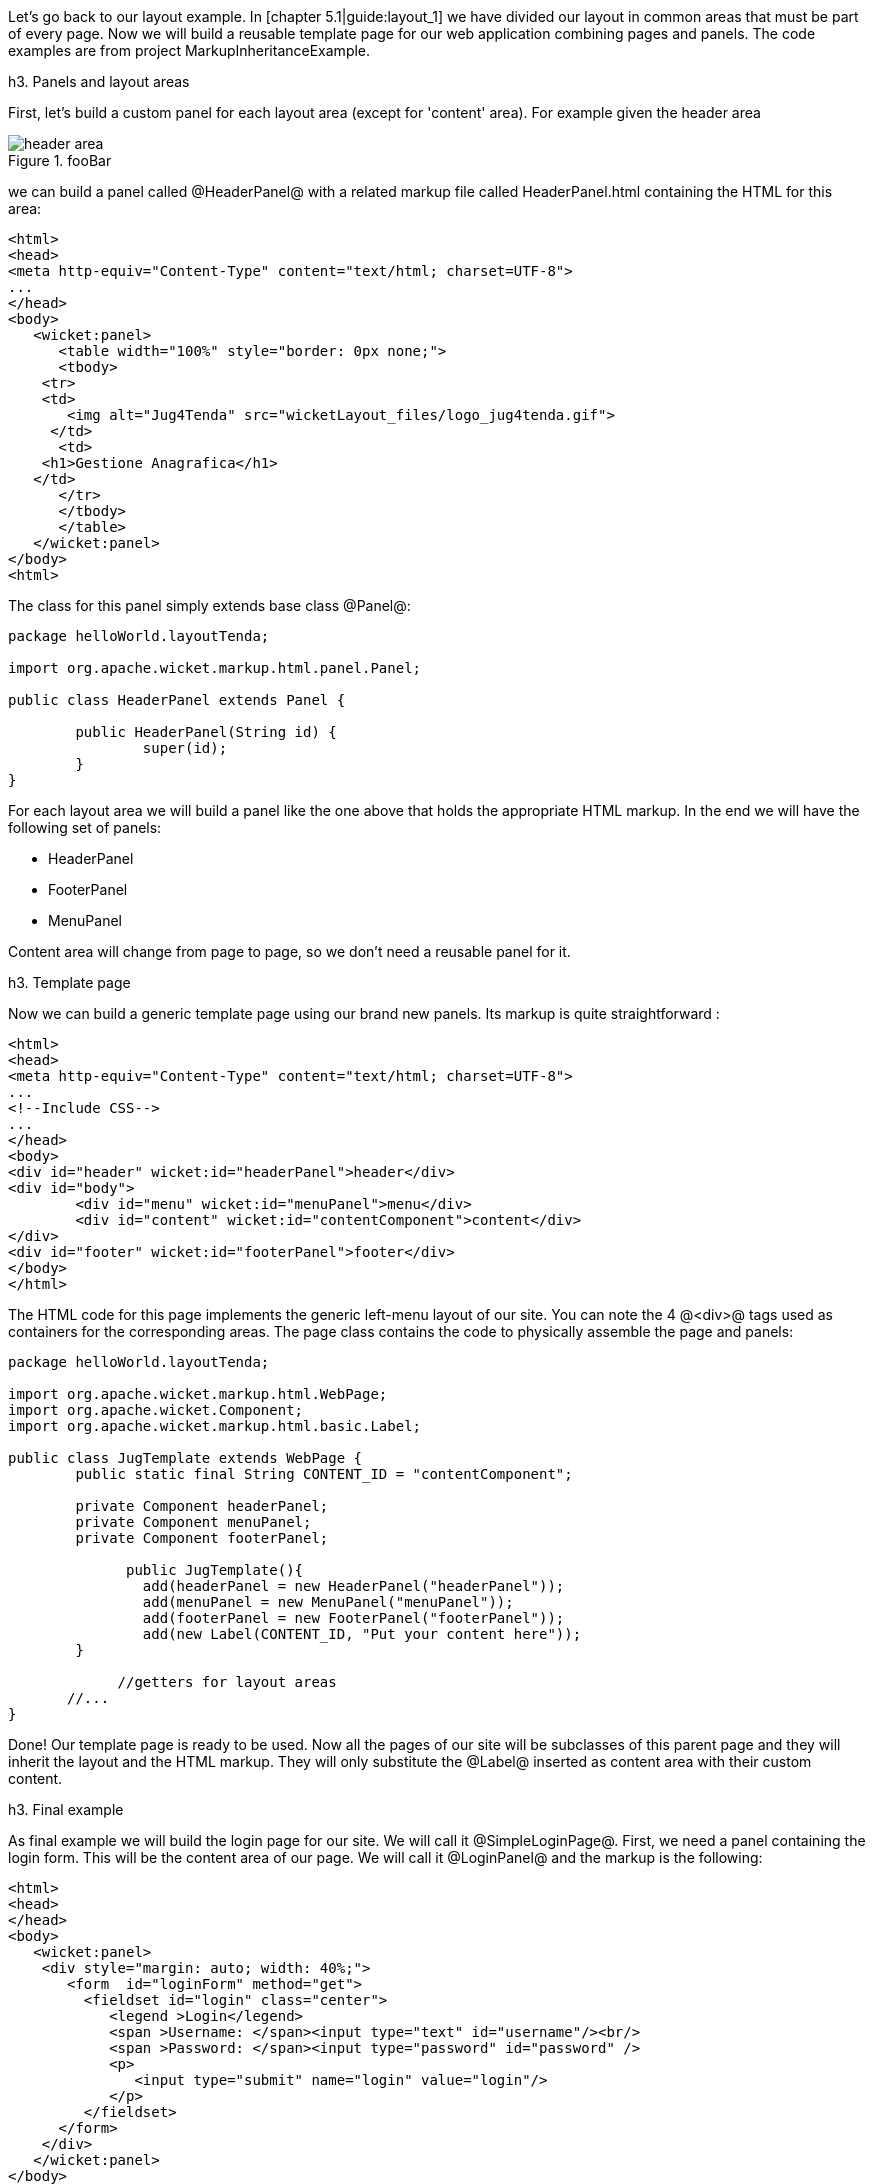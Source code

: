 Let's go back to our layout example. In [chapter 5.1|guide:layout_1] we have divided our layout in common areas that must be part of every page. Now we will build a reusable template page for our web application combining pages and panels. The code examples are from project MarkupInheritanceExample.

h3. Panels and layout areas

First, let's build a custom panel for each layout area (except for 'content' area). For example given the  header area

image::header-area.png[title="fooBar"]

we can build a panel called @HeaderPanel@ with a related markup file called HeaderPanel.html containing the HTML for this area:

[source, html]
----
<html>
<head>
<meta http-equiv="Content-Type" content="text/html; charset=UTF-8">
...
</head>
<body>
   <wicket:panel>
      <table width="100%" style="border: 0px none;">
      <tbody>
    <tr>
    <td>
       <img alt="Jug4Tenda" src="wicketLayout_files/logo_jug4tenda.gif">
     </td>
      <td>
    <h1>Gestione Anagrafica</h1>
   </td>   
      </tr>
      </tbody>
      </table>   
   </wicket:panel>
</body>
<html>
----

The class for this panel simply extends base class @Panel@:

[source, java]
----
package helloWorld.layoutTenda;

import org.apache.wicket.markup.html.panel.Panel;

public class HeaderPanel extends Panel {

	public HeaderPanel(String id) {
		super(id);		
	}
}
----

For each layout area we will build a panel like the one above that holds the appropriate HTML markup. In the end we will have the following set of panels:

* HeaderPanel 
* FooterPanel
* MenuPanel

Content area will change from page to page, so we don't need a reusable panel for it.

h3. Template page

Now we can build a generic template page using our brand new panels. Its markup is quite straightforward :

[source, html]
----
<html>
<head>
<meta http-equiv="Content-Type" content="text/html; charset=UTF-8"> 
...
<!--Include CSS-->
...
</head>
<body>
<div id="header" wicket:id="headerPanel">header</div>
<div id="body">
	<div id="menu" wicket:id="menuPanel">menu</div>
	<div id="content" wicket:id="contentComponent">content</div>
</div>
<div id="footer" wicket:id="footerPanel">footer</div>
</body>
</html>
----

The HTML code for this page implements the generic left-menu layout of our site. You can note the 4 @<div>@ tags used as containers for the corresponding areas.
The page class contains the code to physically assemble the page and panels:

[source, java]
----
package helloWorld.layoutTenda;

import org.apache.wicket.markup.html.WebPage;
import org.apache.wicket.Component;
import org.apache.wicket.markup.html.basic.Label;

public class JugTemplate extends WebPage {
	public static final String CONTENT_ID = "contentComponent";

	private Component headerPanel;
	private Component menuPanel;
	private Component footerPanel;
 
              public JugTemplate(){
		add(headerPanel = new HeaderPanel("headerPanel"));
		add(menuPanel = new MenuPanel("menuPanel"));
		add(footerPanel = new FooterPanel("footerPanel"));
		add(new Label(CONTENT_ID, "Put your content here"));
	}
              
             //getters for layout areas
       //... 
}
----

Done! Our template page is ready to be used. Now all the pages of our site will be subclasses of this parent page and they will inherit the layout and the HTML markup. They will only substitute the @Label@ inserted as content area with their custom content.

h3. Final example

As final example we will build the login page for our site. We will call it @SimpleLoginPage@. First, we need a panel containing the login form. This will be the content area of our page. We will call it @LoginPanel@ and the markup is the following:

[source, html]
----
<html>
<head>
</head>
<body>
   <wicket:panel>
    <div style="margin: auto; width: 40%;">
       <form  id="loginForm" method="get">
         <fieldset id="login" class="center">
            <legend >Login</legend>               
            <span >Username: </span><input type="text" id="username"/><br/>                                                                  
            <span >Password: </span><input type="password" id="password" />
            <p>
               <input type="submit" name="login" value="login"/>
            </p>
         </fieldset>
      </form>
    </div>   
   </wicket:panel>
</body>
</html>
----

The class for this panel just extends @Panel@ class so we won't see the relative code. The form of this panel is for illustrative purpose only. We will see how to work with Wicket forms in chapters [11|guide:modelsforms] and [12|guide:forms2]. Since this is a login page we don't want it to display the left menu area. That's not a big deal as @Component@ class exposes a method called @setVisible@ which sets whether the component and its children should be displayed. 

The resulting Java code for the login page is the following:

[source, java]
----
package helloWorld.layoutTenda;
import helloWorld.LoginPanel;
import org.apache.wicket.event.Broadcast;
import org.apache.wicket.event.IEventSink;

public class SimpleLoginPage extends JugTemplate {
	public SimpleLoginPage(){
		super();		
		replace(new LoginPanel(CONTENT_ID));
		getMenuPanel().setVisible(false);
	}
}
----

Obviously this page doesn't come with a related markup file. You can see the final page in the following picture:

image::final-login-page.png[title="fooBar"]

